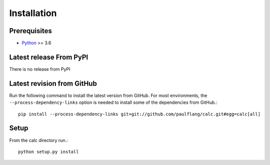 Installation
============

Prerequisites
--------------------------


* `Python <https://www.python.org>`_ >= 3.6


Latest release From PyPI
---------------------------
There is no release from PyPI

Latest revision from GitHub
---------------------------
Run the following command to install the latest version from GitHub. For most environments, the ``--process-dependency-links`` option is needed to install some of the dependencies from GitHub.::

    pip install --process-dependency-links git+git://github.com/paulflang/calc.git#egg=calc[all]

Setup
-----
From the calc directory run.::

	python setup.py install
